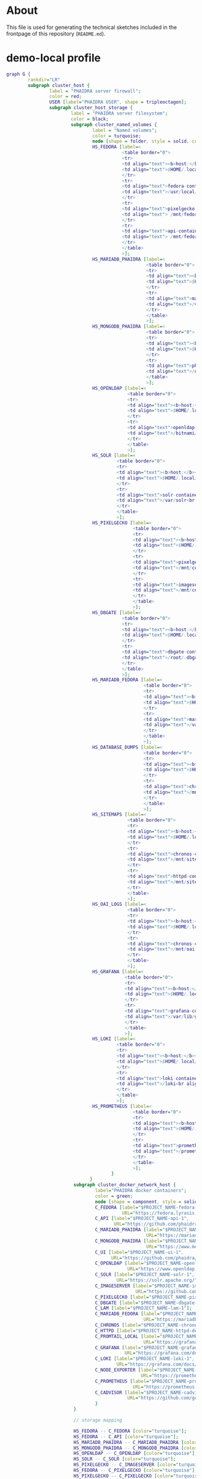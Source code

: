 # -*- truncate-lines: nil; -*-

#+OPTIONS: toc:nil ^:nil
#+STARTUP: overview

* About
This file is used for generating the technical sketches included in the frontpage of this repository (~README.md~).
* demo-local profile
#+NAME: demo-local
#+begin_src dot :file "./pictures/demo-local.svg"
  graph G {
          rankdir="LR"
          subgraph cluster_host {
                  label = "PHAIDRA server firewall";
                  color = red;
                  USER [label="PHAIDRA USER", shape = tripleoctagon];
                  subgraph cluster_host_storage {
                          label = "PHAIDRA server filesystem";
                          color = black;
                          subgraph cluster_named_volumes {
                                  label = "Named volumes";
                                  color = turquoise;
                                  node [shape = folder, style = solid, color = turquoise]
                                  HS_FEDORA [label=<
                                             <table border="0">
                                             <tr>
                                             <td align="text"><b>host:</b><br align="left" /></td>
                                             <td align="text">$HOME/.local/share/docker/volumes/$PROJECT_NAME_fedora/_data<br align="left" /></td>
                                             </tr>
                                             <tr>
                                             <td align="text">fedora-container:<br align="left" /></td>
                                             <td align="text">/usr/local/tomcat/fcrepo-home<br align="left" /></td>
                                             </tr>
                                             <tr>
                                             <td align="text">pixelgecko-container:<br align="left" /></td>
                                             <td align="text"> /mnt/fedora:ro<br align="left" /></td>
                                             </tr>
                                             <tr>
                                             <td align="text">api-container:<br align="left" /></td>
                                             <td align="text"> /mnt/fedora:ro<br align="left" /></td>
                                             </tr>
                                             </table>
                                             >];
                                  HS_MARIADB_PHAIDRA [label=<
                                                      <table border="0">
                                                      <tr>
                                                      <td align="text"><b>host:</b><br align="left" /></td>
                                                      <td align="text">$HOME/.local/share/docker/volumes/$PROJECT_NAME_mariadb_phaidra/_data<br align="left" /></td>
                                                      </tr>
                                                      <tr>
                                                      <td align="text">mariadb-phaidra-container:<br align="left" /></td>
                                                      <td align="text">/var/lib/mysql<br align="left" /></td>
                                                      </tr>
                                                      </table>
                                                      >];
                                  HS_MONGODB_PHAIDRA [label=<
                                                      <table border="0">
                                                      <tr>
                                                      <td align="text"><b>host:</b><br align="left" /></td>
                                                      <td align="text">$HOME/.local/share/docker/volumes/$PROJECT_NAME_mongodb_phaidra/_data<br align="left" /></td>
                                                      </tr>
                                                      <tr>
                                                      <td align="text">phaidra-mongodb-container:<br align="left" /></td>
                                                      <td align="text">/data/db<br align="left" /></td></tr>
                                                      </table>
                                                      >];
                                  HS_OPENLDAP [label=<
                                               <table border="0">
                                               <tr>
                                               <td align="text"><b>host:</b><br align="left" /></td>
                                               <td align="text">$HOME/.local/share/docker/volumes/$PROJECT_NAME_openldap/_data<br align="left" /></td>
                                               </tr>
                                               <tr>
                                               <td align="text">openldap-container:<br align="left" /></td>
                                               <td align="text">/bitnami/openldap<br align="left" /></td>
                                               </tr>
                                               </table>
                                               >];
                                  HS_SOLR [label=<
                                           <table border="0">
                                           <tr>
                                           <td align="text"><b>host:</b><br align="left" /></td>
                                           <td align="text">$HOME/.local/share/docker/volumes/$PROJECT_NAME_solr/_data<br align="left" /></td>
                                           </tr>
                                           <tr>
                                           <td align="text">solr-container:<br align="left" /></td>
                                           <td align="text">/var/solr<br align="left" /></td>
                                           </tr>
                                           </table>
                                           >];
                                  HS_PIXELGECKO [label=<
                                                 <table border="0">
                                                 <tr>
                                                 <td align="text"><b>host:</b><br align="left" /></td>
                                                 <td align="text">$HOME/.local/share/docker/volumes/$PROJECT_NAME_pixelgecko/_data<br align="left" /></td>
                                                 </tr>
                                                 <tr>
                                                 <td align="text">pixelgecko-container:<br align="left" /></td>
                                                 <td align="text">/mnt/converted_images<br align="left" /></td>
                                                 </tr>
                                                 <tr>
                                                 <td align="text">imageserver-container:<br align="left" /></td>
                                                 <td align="text">/mnt/converted_images:ro<br align="left" /></td>
                                                 </tr>
                                                 </table>
                                                 >];
                                  HS_DBGATE [label=<
                                             <table border="0">
                                             <tr>
                                             <td align="text"><b>host:</b><br align="left" /></td>
                                             <td align="text">$HOME/.local/share/docker/volumes/$PROJECT_NAME_dbgate/_data<br align="left" /></td>
                                             </tr>
                                             <tr>
                                             <td align="text">dbgate-container:<br align="left" /></td>
                                             <td align="text">/root/.dbgate<br align="left" /></td>
                                             </tr>
                                             </table>
                                             >];
                                  HS_MARIADB_FEDORA [label=<
                                                     <table border="0">
                                                     <tr>
                                                     <td align="text"><b>host:</b><br align="left" /></td>
                                                     <td align="text">$HOME/.local/share/docker/volumes/$PROJECT_NAME_mariadb_fedora/_data<br align="left" /></td>
                                                     </tr>
                                                     <tr>
                                                     <td align="text">mariadb-fedora-container:<br align="left" /></td>
                                                     <td align="text">/var/lib/mysql<br align="left" /></td>
                                                     </tr>
                                                     </table>
                                                     >];
                                  HS_DATABASE_DUMPS [label=<
                                                     <table border="0">
                                                     <tr>
                                                     <td align="text"><b>host:</b><br align="left" /></td>
                                                     <td align="text">$HOME/.local/share/docker/volumes/$PROJECT_NAME_chronos_database_dumps/_data<br align="left" /></td>
                                                     </tr>
                                                     <tr>
                                                     <td align="text">chronos-container:<br align="left" /></td>
                                                     <td align="text">/mnt/database-dumps<br align="left" /></td>
                                                     </tr>
                                                     </table>
                                                     >];
                                  HS_SITEMAPS [label=<
                                               <table border="0">
                                               <tr>
                                               <td align="text"><b>host:</b><br align="left" /></td>
                                               <td align="text">$HOME/.local/share/docker/volumes/$PROJECT_NAME_chronos_sitemaps/_data<br align="left" /></td>
                                               </tr>
                                               <tr>
                                               <td align="text">chronos-container:<br align="left" /></td>
                                               <td align="text">/mnt/sitemaps<br align="left" /></td>
                                               </tr>
                                               <tr>
                                               <td align="text">httpd-container:<br align="left" /></td>
                                               <td align="text">/mnt/sitemaps:ro<br align="left" /></td>
                                               </tr>
                                               </table>
                                               >];
                                  HS_OAI_LOGS [label=<
                                               <table border="0">
                                               <tr>
                                               <td align="text"><b>host:</b><br align="left" /></td>
                                               <td align="text">$HOME/.local/share/docker/volumes/$PROJECT_NAME_chronos_oai_logs/_data<br align="left" /></td>
                                               </tr>
                                               <tr>
                                               <td align="text">chronos-container:<br align="left" /></td>
                                               <td align="text">/mnt/oai-logs<br align="left" /></td>
                                               </tr>
                                               </table>
                                               >];
                                  HS_GRAFANA [label=<
                                              <table border="0">
                                              <tr>
                                              <td align="text"><b>host:</b><br align="left" /></td>
                                              <td align="text">$HOME/.local/share/docker/volumes/$PROJECT_NAME_grafana/_data<br align="left" /></td>
                                              </tr>
                                              <tr>
                                              <td align="text">grafana-container:<br align="left" /></td>
                                              <td align="text">/var/lib/grafana<br align="left" /></td>
                                              </tr>
                                              </table>
                                              >];
                                  HS_LOKI [label=<
                                           <table border="0">
                                           <tr>
                                           <td align="text"><b>host:</b><br align="left" /></td>
                                           <td align="text">$HOME/.local/share/docker/volumes/$PROJECT_NAME_loki/_data<br align="left" /></td>
                                           </tr>
                                           <tr>
                                           <td align="text">loki-container:<br align="left" /></td>
                                           <td align="text">/loki<br align="left" /></td>
                                           </tr>
                                           </table>
                                           >];
                                  HS_PROMETHEUS [label=<
                                                 <table border="0">
                                                 <tr>
                                                 <td align="text"><b>host:</b><br align="left" /></td>
                                                 <td align="text">$HOME/.local/share/docker/volumes/$PROJECT_NAME_prometheus/_data<br align="left" /></td>
                                                 </tr>
                                                 <tr>
                                                 <td align="text">prometheus-container:<br align="left" /></td>
                                                 <td align="text">/prometheus<br align="left" /></td>
                                                 </tr>
                                                 </table>
                                                 >];
                                         }
                                 }
                           subgraph cluster_docker_network_host {
                                   label="PHAIDRA docker containers";
                                   color = green;
                                   node [shape = component, style = solid, color = green]
                                   C_FEDORA [label="$PROJECT_NAME-fedora-1",
                                             URL="https://fedora.lyrasis.org/"];
                                   C_API [label="$PROJECT_NAME-api-1",
                                          URL="https://github.com/phaidra/phaidra-api"];
                                   C_MARIADB_PHAIDRA [label="$PROJECT_NAME-mariadb-phaidra-1",
                                                      URL="https://mariadb.org/"];
                                   C_MONGODB_PHAIDRA [label="$PROJECT_NAME-mongodb-phaidra-1",
                                                      URL="https://www.mongodb.com/"];
                                   C_UI [label="$PROJECT_NAME-ui-1",
                                         URL="https://github.com/phaidra/phaidra-ui"];
                                   C_OPENLDAP [label="$PROJECT_NAME-openldap-1",
                                               URL="https://www.openldap.org/"];
                                   C_SOLR [label="$PROJECT_NAME-solr-1",
                                           URL="https://solr.apache.org/"];
                                   C_IMAGESERVER [label="$PROJECT_NAME-imageserver-1",
                                                  URL="https://github.com/ruven/iipsrv"];
                                   C_PIXELGECKO [label="$PROJECT_NAME-pixelgecko-1"];
                                   C_DBGATE [label="$PROJECT_NAME-dbgate-1"];
                                   C_LAM [label="$PROJECT_NAME-lam-1"];
                                   C_MARIADB_FEDORA [label="$PROJECT_NAME-mariadb-fedora-1",
                                                     URL="https://mariadb.org/"];
                                   C_CHRONOS [label="$PROJECT_NAME-chronos-1"];
                                   C_HTTPD [label="$PROJECT_NAME-httpd-demo-local-1"];
                                   C_PROMTAIL_LOCAL [label="$PROJECT_NAME-promtail-local-1",
                                                     URL="https://grafana.com/docs/loki/latest/send-data/promtail/"];
                                   C_GRAFANA [label="$PROJECT_NAME-grafana-1",
                                              URL="https://grafana.com/docs/grafana/latest/getting-started/"];
                                   C_LOKI [label="$PROJECT_NAME-loki-1",
                                           URL="https://grafana.com/docs/loki/latest/"];
                                   C_NODE_EXPORTER [label="$PROJECT_NAME-node-exporter-1",
                                                    URL="https://prometheus.io/docs/guides/node-exporter/"];
                                   C_PROMETHEUS [label="$PROJECT_NAME-prometheus-1",
                                                 URL="https://prometheus.io"];
                                   C_CADVISOR [label="$PROJECT_NAME-cadvisor-1",
                                               URL="https://github.com/google/cadvisor"];
                                   }
                           }

                           // storage mapping

                           HS_FEDORA -- C_FEDORA [color="turquoise"];
                           HS_FEDORA -- C_API [color="turquoise"];
                           HS_MARIADB_PHAIDRA -- C_MARIADB_PHAIDRA [color="turquoise"];
                           HS_MONGODB_PHAIDRA -- C_MONGODB_PHAIDRA [color="turquoise"];
                           HS_OPENLDAP -- C_OPENLDAP [color="turquoise"];
                           HS_SOLR -- C_SOLR [color="turquoise"];
                           HS_PIXELGECKO -- C_IMAGESERVER [color="turquoise"];
                           HS_FEDORA -- C_PIXELGECKO [color="turquoise"];
                           HS_PIXELGECKO -- C_PIXELGECKO [color="turquoise"];
                           HS_DBGATE -- C_DBGATE [color="turquoise"];
                           HS_MARIADB_FEDORA -- C_MARIADB_FEDORA [color="turquoise"];
                           C_HTTPD -- HS_SITEMAPS [color="turquoise"];
                           C_CHRONOS -- HS_DATABASE_DUMPS,HS_SITEMAPS,HS_OAI_LOGS [color="turquoise"];
                           C_GRAFANA -- HS_GRAFANA [color="turquoise"];
                           C_LOKI -- HS_LOKI [color="turquoise"];
                           C_PROMETHEUS -- HS_PROMETHEUS [color="turquoise"];

                           // system communication mapping

                           C_FEDORA -- C_MARIADB_FEDORA [color="orange"];
                           C_API -- C_FEDORA,C_MARIADB_PHAIDRA,C_MONGODB_PHAIDRA,C_UI,C_OPENLDAP,C_SOLR,C_IMAGESERVER [color="orange"];
                           C_MONGODB_PHAIDRA -- C_PIXELGECKO [color="orange"];
                           C_OPENLDAP -- C_LAM [color="orange"];
                           C_DBGATE -- C_MARIADB_PHAIDRA,C_MONGODB_PHAIDRA,C_MARIADB_FEDORA [color="orange"];
                           C_CHRONOS -- C_MONGODB_PHAIDRA,C_MARIADB_PHAIDRA,C_MARIADB_FEDORA,C_SOLR,C_API [color="orange"];
                           C_PROMTAIL_LOCAL -- C_MONGODB_PHAIDRA,C_MARIADB_PHAIDRA,C_MARIADB_FEDORA,C_SOLR,C_API,C_UI,C_IMAGESERVER,C_HTTPD,C_OPENLDAP,C_LAM,C_DBGATE,C_CHRONOS,C_PIXELGECKO, C_FEDORA, C_LOKI [color="black"];
                           C_GRAFANA -- C_LOKI, C_PROMETHEUS, C_MARIADB_FEDORA, C_MARIADB_PHAIDRA [color="black"];
                           C_PROMETHEUS -- C_CADVISOR, C_NODE_EXPORTER [color="black"]
                           C_HTTPD -- C_FEDORA,C_API,C_UI,C_SOLR,C_DBGATE,C_LAM, C_GRAFANA [color="magenta"];

                           // outside communication mapping

                           USER -- C_HTTPD [color="green"];
                   }

#+end_src

#+RESULTS: demo-local
[[file:./pictures/demo-local.svg]]

* ssl-local profile
#+NAME: ssl-local
#+begin_src dot :file "./pictures/ssl-local.svg"
  graph G {
          rankdir="LR"
          USER [label="PHAIDRA USER", shape = tripleoctagon];
          subgraph cluster_host {
                  label = "PHAIDRA server firewall";
                  color = red;
                  subgraph cluster_host_storage
                  {
                          label = "PHAIDRA server filesystem";
                          color = black;
                          subgraph cluster_named_volumes
                          {
                                  label = "Named volumes";
                                  color = turquoise;
                                  node [shape = folder, style = solid, color = turquoise]
                                  HS_FEDORA [label=<
                                             <table border="0">
                                             <tr>
                                             <td align="text"><b>host:</b><br align="left" /></td>
                                             <td align="text">$HOME/.local/share/docker/volumes/$PROJECT_NAME_fedora/_data<br align="left" /></td>
                                             </tr>
                                             <tr>
                                             <td align="text">fedora-container:<br align="left" /></td>
                                             <td align="text">/usr/local/tomcat/fcrepo-home<br align="left" /></td>
                                             </tr>
                                             <tr>
                                             <td align="text">pixelgecko-container:<br align="left" /></td>
                                             <td align="text"> /mnt/fedora:ro<br align="left" /></td>
                                             </tr>
                                             <tr>
                                             <td align="text">api-container:<br align="left" /></td>
                                             <td align="text"> /mnt/fedora:ro<br align="left" /></td>
                                             </tr>
                                             </table>
                                             >];
                                  HS_MARIADB_PHAIDRA [label=<
                                                      <table border="0">
                                                      <tr>
                                                      <td align="text"><b>host:</b><br align="left" /></td>
                                                      <td align="text">$HOME/.local/share/docker/volumes/$PROJECT_NAME_mariadb_phaidra/_data<br align="left" /></td>
                                                      </tr>
                                                      <tr>
                                                      <td align="text">mariadb-phaidra-container:<br align="left" /></td>
                                                      <td align="text">/var/lib/mysql<br align="left" /></td>
                                                      </tr>
                                                      </table>
                                                      >];
                                  HS_MONGODB_PHAIDRA [label=<
                                                      <table border="0">
                                                      <tr>
                                                      <td align="text"><b>host:</b><br align="left" /></td>
                                                      <td align="text">$HOME/.local/share/docker/volumes/$PROJECT_NAME_mongodb_phaidra/_data<br align="left" /></td>
                                                      </tr>
                                                      <tr>
                                                      <td align="text">phaidra-mongodb-container:<br align="left" /></td>
                                                      <td align="text">/data/db<br align="left" /></td></tr>
                                                      </table>
                                                      >];
                                  HS_OPENLDAP [label=<
                                               <table border="0">
                                               <tr>
                                               <td align="text"><b>host:</b><br align="left" /></td>
                                               <td align="text">$HOME/.local/share/docker/volumes/$PROJECT_NAME_openldap/_data<br align="left" /></td>
                                               </tr>
                                               <tr>
                                               <td align="text">openldap-container:<br align="left" /></td>
                                               <td align="text">/bitnami/openldap<br align="left" /></td>
                                               </tr>
                                               </table>
                                               >];
                                  HS_SOLR [label=<
                                           <table border="0">
                                           <tr>
                                           <td align="text"><b>host:</b><br align="left" /></td>
                                           <td align="text">$HOME/.local/share/docker/volumes/$PROJECT_NAME_solr/_data<br align="left" /></td>
                                           </tr>
                                           <tr>
                                           <td align="text">solr-container:<br align="left" /></td>
                                           <td align="text">/var/solr<br align="left" /></td>
                                           </tr>
                                           </table>
                                           >];
                                  HS_PIXELGECKO [label=<
                                                 <table border="0">
                                                 <tr>
                                                 <td align="text"><b>host:</b><br align="left" /></td>
                                                 <td align="text">$HOME/.local/share/docker/volumes/$PROJECT_NAME_pixelgecko/_data<br align="left" /></td>
                                                 </tr>
                                                 <tr>
                                                 <td align="text">pixelgecko-container:<br align="left" /></td>
                                                 <td align="text">/mnt/converted_images<br align="left" /></td>
                                                 </tr>
                                                 <tr>
                                                 <td align="text">imageserver-container:<br align="left" /></td>
                                                 <td align="text">/mnt/converted_images:ro<br align="left" /></td>
                                                 </tr>
                                                 </table>
                                                 >];
                                  HS_DBGATE [label=<
                                             <table border="0">
                                             <tr>
                                             <td align="text"><b>host:</b><br align="left" /></td>
                                             <td align="text">$HOME/.local/share/docker/volumes/$PROJECT_NAME_dbgate/_data<br align="left" /></td>
                                             </tr>
                                             <tr>
                                             <td align="text">dbgate-container:<br align="left" /></td>
                                             <td align="text">/root/.dbgate<br align="left" /></td>
                                             </tr>
                                             </table>
                                             >];
                                  HS_MARIADB_FEDORA [label=<
                                                     <table border="0">
                                                     <tr>
                                                     <td align="text"><b>host:</b><br align="left" /></td>
                                                     <td align="text">$HOME/.local/share/docker/volumes/$PROJECT_NAME_mariadb_fedora/_data<br align="left" /></td>
                                                     </tr>
                                                     <tr>
                                                     <td align="text">mariadb-fedora-container:<br align="left" /></td>
                                                     <td align="text">/var/lib/mysql<br align="left" /></td>
                                                     </tr>
                                                     </table>
                                                     >];
                                  HS_DATABASE_DUMPS [label=<
                                                     <table border="0">
                                                     <tr>
                                                     <td align="text"><b>host:</b><br align="left" /></td>
                                                     <td align="text">$HOME/.local/share/docker/volumes/$PROJECT_NAME_chronos_database_dumps/_data<br align="left" /></td>
                                                     </tr>
                                                     <tr>
                                                     <td align="text">chronos-container:<br align="left" /></td>
                                                     <td align="text">/mnt/database-dumps<br align="left" /></td>
                                                     </tr>
                                                     </table>
                                                     >];
                                  HS_SITEMAPS [label=<
                                               <table border="0">
                                               <tr>
                                               <td align="text"><b>host:</b><br align="left" /></td>
                                               <td align="text">$HOME/.local/share/docker/volumes/$PROJECT_NAME_chronos_sitemaps/_data<br align="left" /></td>
                                               </tr>
                                               <tr>
                                               <td align="text">chronos-container:<br align="left" /></td>
                                               <td align="text">/mnt/sitemaps<br align="left" /></td>
                                               </tr>
                                               <tr>
                                               <td align="text">httpd-container:<br align="left" /></td>
                                               <td align="text">/mnt/sitemaps:ro<br align="left" /></td>
                                               </tr>
                                               </table>
                                               >];
                                  HS_OAI_LOGS [label=<
                                               <table border="0">
                                               <tr>
                                               <td align="text"><b>host:</b><br align="left" /></td>
                                               <td align="text">$HOME/.local/share/docker/volumes/$PROJECT_NAME_chronos_oai_logs/_data<br align="left" /></td>
                                               </tr>
                                               <tr>
                                               <td align="text">chronos-container:<br align="left" /></td>
                                               <td align="text">/mnt/oai-logs<br align="left" /></td>
                                               </tr>
                                               </table>
                                               >];
                                  HS_GRAFANA [label=<
                                              <table border="0">
                                              <tr>
                                              <td align="text"><b>host:</b><br align="left" /></td>
                                              <td align="text">$HOME/.local/share/docker/volumes/$PROJECT_NAME_grafana/_data<br align="left" /></td>
                                              </tr>
                                              <tr>
                                              <td align="text">grafana-container:<br align="left" /></td>
                                              <td align="text">/var/lib/grafana<br align="left" /></td>
                                              </tr>
                                              </table>
                                              >];
                                  HS_LOKI [label=<
                                           <table border="0">
                                           <tr>
                                           <td align="text"><b>host:</b><br align="left" /></td>
                                           <td align="text">$HOME/.local/share/docker/volumes/$PROJECT_NAME_loki/_data<br align="left" /></td>
                                           </tr>
                                           <tr>
                                           <td align="text">loki-container:<br align="left" /></td>
                                           <td align="text">/loki<br align="left" /></td>
                                           </tr>
                                           </table>
                                           >];
                                  HS_PROMETHEUS [label=<
                                                 <table border="0">
                                                 <tr>
                                                 <td align="text"><b>host:</b><br align="left" /></td>
                                                 <td align="text">$HOME/.local/share/docker/volumes/$PROJECT_NAME_prometheus/_data<br align="left" /></td>
                                                 </tr>
                                                 <tr>
                                                 <td align="text">prometheus-container:<br align="left" /></td>
                                                 <td align="text">/prometheus<br align="left" /></td>
                                                 </tr>
                                                 </table>
                                                 >];
                                         }
                                         subgraph cluster_bind_mounts {
                                                 label = "Bind mounts";
                                                 node [shape = folder, style = solid, color = blue]
                                                 BIND_HTTPD_CERTS [label=<
                                                                    <table border="0">
                                                                    <tr>
                                                                    <td align="text"><b>host:</b><br align="left" /></td>
                                                                    <td align="text">./certs/httpd<br align="left" /></td>
                                                                    </tr>
                                                                    <tr>
                                                                    <td align="text">httpd-container:<br align="left" /></td>
                                                                    <td align="text">/ssl:ro<br align="left" /></td>
                                                                    </tr>
                                                                    </table>
                                                                    >];
                                                            }
                                                    }


                           subgraph cluster_docker_network_host {
                                   label="PHAIDRA docker containers";
                                   color = green;
                                   node [shape = component, style = solid, color = green]
                                   C_FEDORA [label="$PROJECT_NAME-fedora-1",
                                             URL="https://fedora.lyrasis.org/"];
                                   C_API [label="$PROJECT_NAME-api-1",
                                          URL="https://github.com/phaidra/phaidra-api"];
                                   C_MARIADB_PHAIDRA [label="$PROJECT_NAME-mariadb-phaidra-1",
                                                      URL="https://mariadb.org/"];
                                   C_MONGODB_PHAIDRA [label="$PROJECT_NAME-mongodb-phaidra-1",
                                                      URL="https://www.mongodb.com/"];
                                   C_UI [label="$PROJECT_NAME-ui-1",
                                         URL="https://github.com/phaidra/phaidra-ui"];
                                   C_OPENLDAP [label="$PROJECT_NAME-openldap-1",
                                               URL="https://www.openldap.org/"];
                                   C_SOLR [label="$PROJECT_NAME-solr-1",
                                           URL="https://solr.apache.org/"];
                                   C_IMAGESERVER [label="$PROJECT_NAME-imageserver-1",
                                                  URL="https://github.com/ruven/iipsrv"];
                                   C_PIXELGECKO [label="$PROJECT_NAME-pixelgecko-1"];
                                   C_DBGATE [label="$PROJECT_NAME-dbgate-1"];
                                   C_LAM [label="$PROJECT_NAME-lam-1"];
                                   C_MARIADB_FEDORA [label="$PROJECT_NAME-mariadb-fedora-1",
                                                     URL="https://mariadb.org/"];
                                   C_CHRONOS [label="$PROJECT_NAME-chronos-1"];
                                   C_HTTPD [label="$PROJECT_NAME-httpd-ssl-local-1"];
                                   C_PROMTAIL_LOCAL [label="$PROJECT_NAME-promtail-local-1",
                                                     URL="https://grafana.com/docs/loki/latest/send-data/promtail/"];
                                   C_GRAFANA [label="$PROJECT_NAME-grafana-1",
                                              URL="https://grafana.com/docs/grafana/latest/getting-started/"];
                                   C_LOKI [label="$PROJECT_NAME-loki-1",
                                           URL="https://grafana.com/docs/loki/latest/"];
                                   C_NODE_EXPORTER [label="$PROJECT_NAME-node-exporter-1",
                                                    URL="https://prometheus.io/docs/guides/node-exporter/"];
                                   C_PROMETHEUS [label="$PROJECT_NAME-prometheus-1",
                                                 URL="https://prometheus.io"];
                                   C_CADVISOR [label="$PROJECT_NAME-cadvisor-1",
                                               URL="https://github.com/google/cadvisor"];
                                   }
                           }

                           // storage mapping

                           HS_FEDORA -- C_FEDORA [color="turquoise"];
                           HS_FEDORA -- C_API [color="turquoise"];
                           HS_MARIADB_PHAIDRA -- C_MARIADB_PHAIDRA [color="turquoise"];
                           HS_MONGODB_PHAIDRA -- C_MONGODB_PHAIDRA [color="turquoise"];
                           HS_OPENLDAP -- C_OPENLDAP [color="turquoise"];
                           HS_SOLR -- C_SOLR [color="turquoise"];
                           HS_PIXELGECKO -- C_IMAGESERVER [color="turquoise"];
                           HS_FEDORA -- C_PIXELGECKO [color="turquoise"];
                           HS_PIXELGECKO -- C_PIXELGECKO [color="turquoise"];
                           HS_DBGATE -- C_DBGATE [color="turquoise"];
                           HS_MARIADB_FEDORA -- C_MARIADB_FEDORA [color="turquoise"];
                           C_HTTPD -- HS_SITEMAPS [color="turquoise"];
                           C_CHRONOS -- HS_DATABASE_DUMPS,HS_SITEMAPS,HS_OAI_LOGS [color="turquoise"];
                           C_GRAFANA -- HS_GRAFANA [color="turquoise"];
                           C_LOKI -- HS_LOKI [color="turquoise"];
                           C_PROMETHEUS -- HS_PROMETHEUS [color="turquoise"];
                           C_HTTPD -- BIND_HTTPD_CERTS [color="blue"];

                           // system communication mapping

                           C_FEDORA -- C_MARIADB_FEDORA [color="orange"];
                           C_API -- C_FEDORA,C_MARIADB_PHAIDRA,C_MONGODB_PHAIDRA,C_UI,C_OPENLDAP,C_SOLR,C_IMAGESERVER [color="orange"];
                           C_MONGODB_PHAIDRA -- C_PIXELGECKO [color="orange"];
                           C_OPENLDAP -- C_LAM [color="orange"];
                           C_DBGATE -- C_MARIADB_PHAIDRA,C_MONGODB_PHAIDRA,C_MARIADB_FEDORA [color="orange"];
                           C_CHRONOS -- C_MONGODB_PHAIDRA,C_MARIADB_PHAIDRA,C_MARIADB_FEDORA,C_SOLR,C_API [color="orange"];
                           C_PROMTAIL_LOCAL -- C_MONGODB_PHAIDRA,C_MARIADB_PHAIDRA,C_MARIADB_FEDORA,C_SOLR,C_API,C_UI,C_IMAGESERVER,C_HTTPD,C_OPENLDAP,C_LAM,C_DBGATE,C_CHRONOS,C_PIXELGECKO, C_FEDORA, C_LOKI [color="black"];
                           C_GRAFANA -- C_LOKI, C_PROMETHEUS, C_MARIADB_FEDORA, C_MARIADB_PHAIDRA [color="black"];
                           C_PROMETHEUS -- C_CADVISOR, C_NODE_EXPORTER [color="black"]
                           C_HTTPD -- C_FEDORA,C_API,C_UI,C_SOLR,C_DBGATE,C_LAM, C_GRAFANA [color="magenta"];

                           // outside communication mapping

                           USER -- C_HTTPD [color="red"];
                   }

#+end_src

#+RESULTS: ssl-local
[[file:./pictures/ssl-local.svg]]

* shib-local profile
#+NAME: shib-local
#+begin_src dot :file "./pictures/shib-local.svg"
  graph G {
          rankdir="LR"
          USER [label="PHAIDRA USER", shape = tripleoctagon];
          IDP [label="Shibboleth IdP", shape = signature];
          subgraph cluster_host {
                  label = "PHAIDRA server firewall";
                  color = red;
                  subgraph cluster_host_storage
                  {
                          label = "PHAIDRA server filesystem";
                          color = black;
                          subgraph cluster_named_volumes
                          {
                                  label = "Named volumes";
                                  color = turquoise;
                                  node [shape = folder, style = solid, color = turquoise]
                                  HS_FEDORA [label=<
                                             <table border="0">
                                             <tr>
                                             <td align="text"><b>host:</b><br align="left" /></td>
                                             <td align="text">$HOME/.local/share/docker/volumes/$PROJECT_NAME_fedora/_data<br align="left" /></td>
                                             </tr>
                                             <tr>
                                             <td align="text">fedora-container:<br align="left" /></td>
                                             <td align="text">/usr/local/tomcat/fcrepo-home<br align="left" /></td>
                                             </tr>
                                             <tr>
                                             <td align="text">pixelgecko-container:<br align="left" /></td>
                                             <td align="text"> /mnt/fedora:ro<br align="left" /></td>
                                             </tr>
                                             <tr>
                                             <td align="text">api-container:<br align="left" /></td>
                                             <td align="text"> /mnt/fedora:ro<br align="left" /></td>
                                             </tr>
                                             </table>
                                             >];
                                  HS_MARIADB_PHAIDRA [label=<
                                                      <table border="0">
                                                      <tr>
                                                      <td align="text"><b>host:</b><br align="left" /></td>
                                                      <td align="text">$HOME/.local/share/docker/volumes/$PROJECT_NAME_mariadb_phaidra/_data<br align="left" /></td>
                                                      </tr>
                                                      <tr>
                                                      <td align="text">mariadb-phaidra-container:<br align="left" /></td>
                                                      <td align="text">/var/lib/mysql<br align="left" /></td>
                                                      </tr>
                                                      </table>
                                                      >];
                                  HS_MONGODB_PHAIDRA [label=<
                                                      <table border="0">
                                                      <tr>
                                                      <td align="text"><b>host:</b><br align="left" /></td>
                                                      <td align="text">$HOME/.local/share/docker/volumes/$PROJECT_NAME_mongodb_phaidra/_data<br align="left" /></td>
                                                      </tr>
                                                      <tr>
                                                      <td align="text">phaidra-mongodb-container:<br align="left" /></td>
                                                      <td align="text">/data/db<br align="left" /></td></tr>
                                                      </table>
                                                      >];
                                  HS_OPENLDAP [label=<
                                               <table border="0">
                                               <tr>
                                               <td align="text"><b>host:</b><br align="left" /></td>
                                               <td align="text">$HOME/.local/share/docker/volumes/$PROJECT_NAME_openldap/_data<br align="left" /></td>
                                               </tr>
                                               <tr>
                                               <td align="text">openldap-container:<br align="left" /></td>
                                               <td align="text">/bitnami/openldap<br align="left" /></td>
                                               </tr>
                                               </table>
                                               >];
                                  HS_SOLR [label=<
                                           <table border="0">
                                           <tr>
                                           <td align="text"><b>host:</b><br align="left" /></td>
                                           <td align="text">$HOME/.local/share/docker/volumes/$PROJECT_NAME_solr/_data<br align="left" /></td>
                                           </tr>
                                           <tr>
                                           <td align="text">solr-container:<br align="left" /></td>
                                           <td align="text">/var/solr<br align="left" /></td>
                                           </tr>
                                           </table>
                                           >];
                                  HS_PIXELGECKO [label=<
                                                 <table border="0">
                                                 <tr>
                                                 <td align="text"><b>host:</b><br align="left" /></td>
                                                 <td align="text">$HOME/.local/share/docker/volumes/$PROJECT_NAME_pixelgecko/_data<br align="left" /></td>
                                                 </tr>
                                                 <tr>
                                                 <td align="text">pixelgecko-container:<br align="left" /></td>
                                                 <td align="text">/mnt/converted_images<br align="left" /></td>
                                                 </tr>
                                                 <tr>
                                                 <td align="text">imageserver-container:<br align="left" /></td>
                                                 <td align="text">/mnt/converted_images:ro<br align="left" /></td>
                                                 </tr>
                                                 </table>
                                                 >];
                                  HS_DBGATE [label=<
                                             <table border="0">
                                             <tr>
                                             <td align="text"><b>host:</b><br align="left" /></td>
                                             <td align="text">$HOME/.local/share/docker/volumes/$PROJECT_NAME_dbgate/_data<br align="left" /></td>
                                             </tr>
                                             <tr>
                                             <td align="text">dbgate-container:<br align="left" /></td>
                                             <td align="text">/root/.dbgate<br align="left" /></td>
                                             </tr>
                                             </table>
                                             >];
                                  HS_MARIADB_FEDORA [label=<
                                                     <table border="0">
                                                     <tr>
                                                     <td align="text"><b>host:</b><br align="left" /></td>
                                                     <td align="text">$HOME/.local/share/docker/volumes/$PROJECT_NAME_mariadb_fedora/_data<br align="left" /></td>
                                                     </tr>
                                                     <tr>
                                                     <td align="text">mariadb-fedora-container:<br align="left" /></td>
                                                     <td align="text">/var/lib/mysql<br align="left" /></td>
                                                     </tr>
                                                     </table>
                                                     >];
                                  HS_DATABASE_DUMPS [label=<
                                                     <table border="0">
                                                     <tr>
                                                     <td align="text"><b>host:</b><br align="left" /></td>
                                                     <td align="text">$HOME/.local/share/docker/volumes/$PROJECT_NAME_chronos_database_dumps/_data<br align="left" /></td>
                                                     </tr>
                                                     <tr>
                                                     <td align="text">chronos-container:<br align="left" /></td>
                                                     <td align="text">/mnt/database-dumps<br align="left" /></td>
                                                     </tr>
                                                     </table>
                                                     >];
                                  HS_SITEMAPS [label=<
                                               <table border="0">
                                               <tr>
                                               <td align="text"><b>host:</b><br align="left" /></td>
                                               <td align="text">$HOME/.local/share/docker/volumes/$PROJECT_NAME_chronos_sitemaps/_data<br align="left" /></td>
                                               </tr>
                                               <tr>
                                               <td align="text">chronos-container:<br align="left" /></td>
                                               <td align="text">/mnt/sitemaps<br align="left" /></td>
                                               </tr>
                                               <tr>
                                               <td align="text">httpd-container:<br align="left" /></td>
                                               <td align="text">/mnt/sitemaps:ro<br align="left" /></td>
                                               </tr>
                                               </table>
                                               >];
                                  HS_OAI_LOGS [label=<
                                               <table border="0">
                                               <tr>
                                               <td align="text"><b>host:</b><br align="left" /></td>
                                               <td align="text">$HOME/.local/share/docker/volumes/$PROJECT_NAME_chronos_oai_logs/_data<br align="left" /></td>
                                               </tr>
                                               <tr>
                                               <td align="text">chronos-container:<br align="left" /></td>
                                               <td align="text">/mnt/oai-logs<br align="left" /></td>
                                               </tr>
                                               </table>
                                               >];
                                  HS_GRAFANA [label=<
                                              <table border="0">
                                              <tr>
                                              <td align="text"><b>host:</b><br align="left" /></td>
                                              <td align="text">$HOME/.local/share/docker/volumes/$PROJECT_NAME_grafana/_data<br align="left" /></td>
                                              </tr>
                                              <tr>
                                              <td align="text">grafana-container:<br align="left" /></td>
                                              <td align="text">/var/lib/grafana<br align="left" /></td>
                                              </tr>
                                              </table>
                                              >];
                                  HS_LOKI [label=<
                                           <table border="0">
                                           <tr>
                                           <td align="text"><b>host:</b><br align="left" /></td>
                                           <td align="text">$HOME/.local/share/docker/volumes/$PROJECT_NAME_loki/_data<br align="left" /></td>
                                           </tr>
                                           <tr>
                                           <td align="text">loki-container:<br align="left" /></td>
                                           <td align="text">/loki<br align="left" /></td>
                                           </tr>
                                           </table>
                                           >];
                                  HS_PROMETHEUS [label=<
                                                 <table border="0">
                                                 <tr>
                                                 <td align="text"><b>host:</b><br align="left" /></td>
                                                 <td align="text">$HOME/.local/share/docker/volumes/$PROJECT_NAME_prometheus/_data<br align="left" /></td>
                                                 </tr>
                                                 <tr>
                                                 <td align="text">prometheus-container:<br align="left" /></td>
                                                 <td align="text">/prometheus<br align="left" /></td>
                                                 </tr>
                                                 </table>
                                                 >];
                                         }
                                         subgraph cluster_bind_mounts {
                                                 label = "Bind mounts";
                                                 node [shape = folder, style = solid, color = blue]
                                                 BIND_HTTPD_CERTS [label=<
                                                                    <table border="0">
                                                                    <tr>
                                                                    <td align="text"><b>host:</b><br align="left" /></td>
                                                                    <td align="text">./certs/httpd<br align="left" /></td>
                                                                    </tr>
                                                                    <tr>
                                                                    <td align="text">httpd-container:<br align="left" /></td>
                                                                    <td align="text">/ssl:ro<br align="left" /></td>
                                                                    </tr>
                                                                    </table>
                                                                    >];
                                                 BIND_SHIB_CERTS [label=<
                                                                   <table border="0">
                                                                   <tr>
                                                                   <td align="text"><b>host:</b><br align="left" /></td>
                                                                   <td align="text">./certs/shibboleth<br align="left" /></td>
                                                                   </tr>
                                                                   <tr>
                                                                   <td align="text">httpd-container:<br align="left" /></td>
                                                                   <td align="text">/shibboleth-certs:ro<br align="left" /></td>
                                                                   </tr>
                                                                   </table>
                                                                   >];
                                                            }
                                                    }


                           subgraph cluster_docker_network_host {
                                   label="PHAIDRA docker containers";
                                   color = green;
                                   node [shape = component, style = solid, color = green]
                                   C_FEDORA [label="$PROJECT_NAME-fedora-1",
                                             URL="https://fedora.lyrasis.org/"];
                                   C_API [label="$PROJECT_NAME-api-1",
                                          URL="https://github.com/phaidra/phaidra-api"];
                                   C_MARIADB_PHAIDRA [label="$PROJECT_NAME-mariadb-phaidra-1",
                                                      URL="https://mariadb.org/"];
                                   C_MONGODB_PHAIDRA [label="$PROJECT_NAME-mongodb-phaidra-1",
                                                      URL="https://www.mongodb.com/"];
                                   C_UI [label="$PROJECT_NAME-ui-1",
                                         URL="https://github.com/phaidra/phaidra-ui"];
                                   C_OPENLDAP [label="$PROJECT_NAME-openldap-1",
                                               URL="https://www.openldap.org/"];
                                   C_SOLR [label="$PROJECT_NAME-solr-1",
                                           URL="https://solr.apache.org/"];
                                   C_IMAGESERVER [label="$PROJECT_NAME-imageserver-1",
                                                  URL="https://github.com/ruven/iipsrv"];
                                   C_PIXELGECKO [label="$PROJECT_NAME-pixelgecko-1"];
                                   C_DBGATE [label="$PROJECT_NAME-dbgate-1"];
                                   C_LAM [label="$PROJECT_NAME-lam-1"];
                                   C_MARIADB_FEDORA [label="$PROJECT_NAME-mariadb-fedora-1",
                                                     URL="https://mariadb.org/"];
                                   C_CHRONOS [label="$PROJECT_NAME-chronos-1"];
                                   C_HTTPD [label="$PROJECT_NAME-httpd-shib-local-1"];
                                   C_PROMTAIL_LOCAL [label="$PROJECT_NAME-promtail-local-1",
                                                     URL="https://grafana.com/docs/loki/latest/send-data/promtail/"];
                                   C_GRAFANA [label="$PROJECT_NAME-grafana-1",
                                              URL="https://grafana.com/docs/grafana/latest/getting-started/"];
                                   C_LOKI [label="$PROJECT_NAME-loki-1",
                                           URL="https://grafana.com/docs/loki/latest/"];
                                   C_NODE_EXPORTER [label="$PROJECT_NAME-node-exporter-1",
                                                    URL="https://prometheus.io/docs/guides/node-exporter/"];
                                   C_PROMETHEUS [label="$PROJECT_NAME-prometheus-1",
                                                 URL="https://prometheus.io"];
                                   C_CADVISOR [label="$PROJECT_NAME-cadvisor-1",
                                               URL="https://github.com/google/cadvisor"];
                                   }
                           }

                           // storage mapping

                           HS_FEDORA -- C_FEDORA [color="turquoise"];
                           HS_FEDORA -- C_API [color="turquoise"];
                           HS_MARIADB_PHAIDRA -- C_MARIADB_PHAIDRA [color="turquoise"];
                           HS_MONGODB_PHAIDRA -- C_MONGODB_PHAIDRA [color="turquoise"];
                           HS_OPENLDAP -- C_OPENLDAP [color="turquoise"];
                           HS_SOLR -- C_SOLR [color="turquoise"];
                           HS_PIXELGECKO -- C_IMAGESERVER [color="turquoise"];
                           HS_FEDORA -- C_PIXELGECKO [color="turquoise"];
                           HS_PIXELGECKO -- C_PIXELGECKO [color="turquoise"];
                           HS_DBGATE -- C_DBGATE [color="turquoise"];
                           HS_MARIADB_FEDORA -- C_MARIADB_FEDORA [color="turquoise"];
                           C_HTTPD -- HS_SITEMAPS [color="turquoise"];
                           C_CHRONOS -- HS_DATABASE_DUMPS,HS_SITEMAPS,HS_OAI_LOGS [color="turquoise"];
                           C_GRAFANA -- HS_GRAFANA [color="turquoise"];
                           C_LOKI -- HS_LOKI [color="turquoise"];
                           C_PROMETHEUS -- HS_PROMETHEUS [color="turquoise"];
                           C_HTTPD -- BIND_HTTPD_CERTS, BIND_SHIB_CERTS [color="blue"];

                           // system communication mapping

                           C_FEDORA -- C_MARIADB_FEDORA [color="orange"];
                           C_API -- C_FEDORA,C_MARIADB_PHAIDRA,C_MONGODB_PHAIDRA,C_UI,C_OPENLDAP,C_SOLR,C_IMAGESERVER [color="orange"];
                           C_MONGODB_PHAIDRA -- C_PIXELGECKO [color="orange"];
                           C_OPENLDAP -- C_LAM [color="orange"];
                           C_DBGATE -- C_MARIADB_PHAIDRA,C_MONGODB_PHAIDRA,C_MARIADB_FEDORA [color="orange"];
                           C_CHRONOS -- C_MONGODB_PHAIDRA,C_MARIADB_PHAIDRA,C_MARIADB_FEDORA,C_SOLR,C_API [color="orange"];
                           C_PROMTAIL_LOCAL -- C_MONGODB_PHAIDRA,C_MARIADB_PHAIDRA,C_MARIADB_FEDORA,C_SOLR,C_API,C_UI,C_IMAGESERVER,C_HTTPD,C_OPENLDAP,C_LAM,C_DBGATE,C_CHRONOS,C_PIXELGECKO, C_FEDORA, C_LOKI [color="black"];
                           C_GRAFANA -- C_LOKI, C_PROMETHEUS, C_MARIADB_FEDORA, C_MARIADB_PHAIDRA [color="black"];
                           C_PROMETHEUS -- C_CADVISOR, C_NODE_EXPORTER [color="black"]
                           C_HTTPD -- C_FEDORA,C_API,C_UI,C_SOLR,C_DBGATE,C_LAM, C_GRAFANA [color="magenta"];

                           // outside communication mapping

                           C_HTTPD -- USER, IDP [color="red"];
                   }

#+end_src

#+RESULTS: shib-local
[[file:./pictures/shib-local.svg]]


